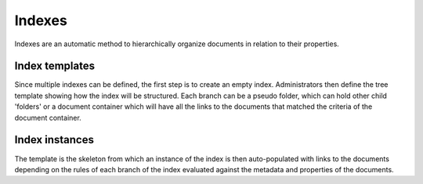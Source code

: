 =======
Indexes
=======

Indexes are an automatic method to hierarchically organize documents in relation to their properties.

Index templates
===============

Since multiple indexes can be defined, the first step is to create an empty index.
Administrators then define the tree template showing how the index will be structured.
Each branch can be a pseudo folder, which can hold other child 'folders' or
a document container which will have all the links to the documents that
matched the criteria of the document container.

Index instances
===============

The template is the skeleton from which an instance of the index is then
auto-populated with links to the documents depending on the rules of each
branch of the index evaluated against the metadata and properties of the documents.

